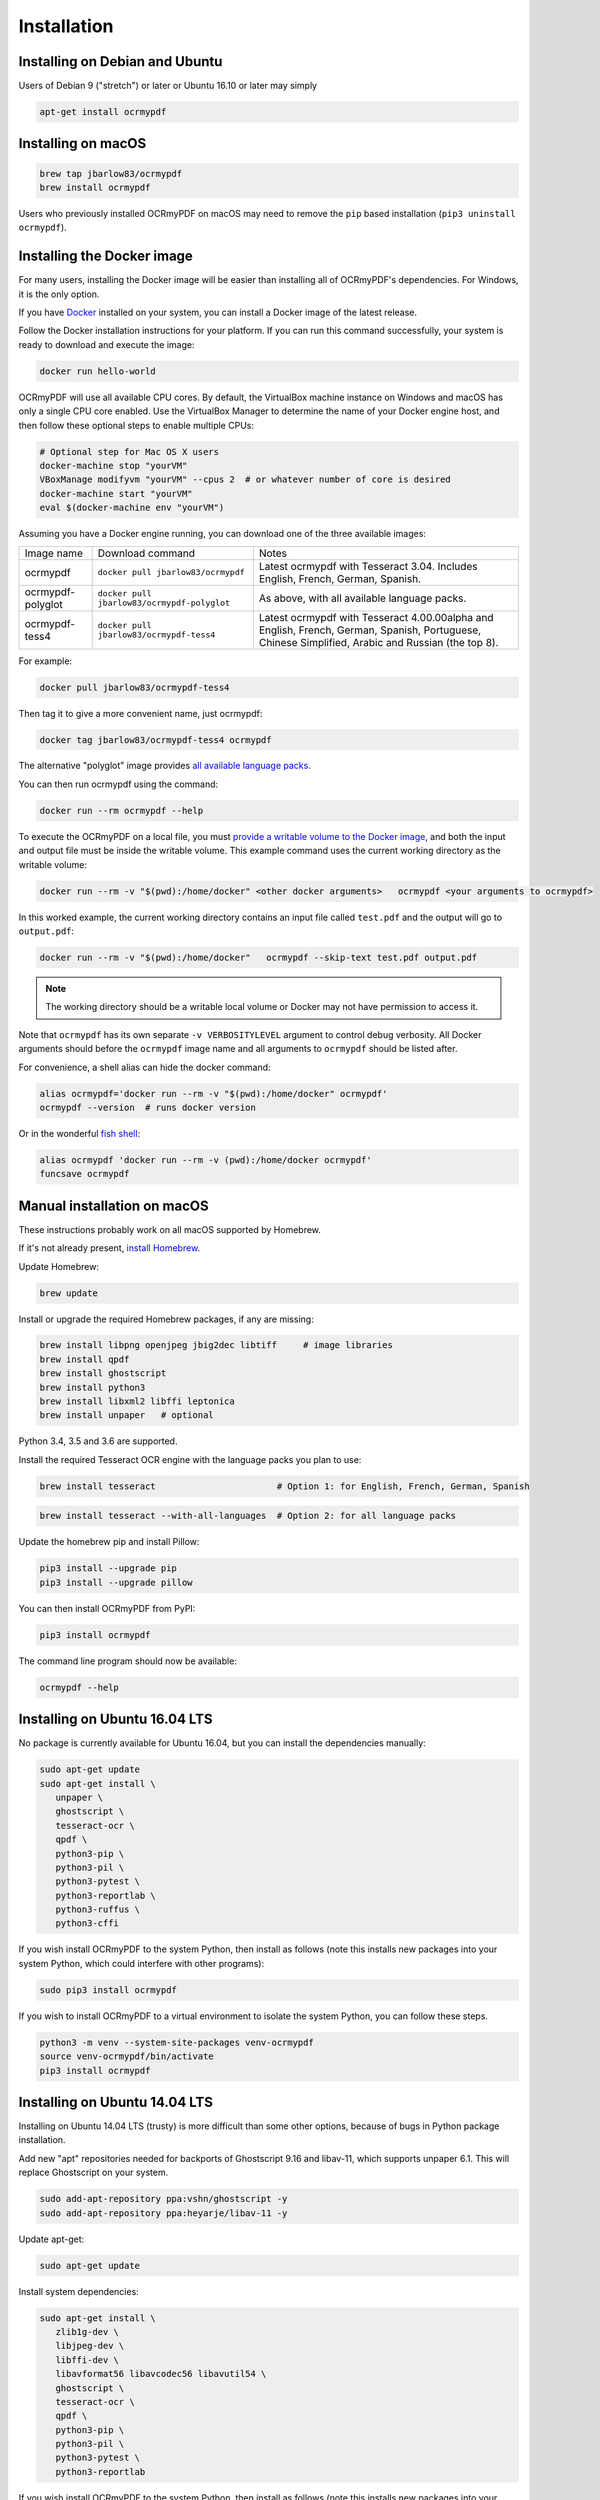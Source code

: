 Installation
============

Installing on Debian and Ubuntu
-------------------------------

Users of Debian 9 ("stretch") or later or Ubuntu 16.10 or later may simply

.. code-block:: bash

	apt-get install ocrmypdf


Installing on macOS
-------------------

.. code-block:: bash

   brew tap jbarlow83/ocrmypdf
   brew install ocrmypdf


Users who previously installed OCRmyPDF on macOS may need to remove the ``pip`` based installation (``pip3 uninstall ocrmypdf``).

.. _Docker:

Installing the Docker image
---------------------------

For many users, installing the Docker image will be easier than installing all of OCRmyPDF's dependencies. For Windows, it is the only option.

If you have `Docker <https://docs.docker.com/>`_ installed on your system, you can install
a Docker image of the latest release.

Follow the Docker installation instructions for your platform.  If you can run this command
successfully, your system is ready to download and execute the image:

.. code-block:: bash

   docker run hello-world
   
OCRmyPDF will use all available CPU cores.  By default, the VirtualBox machine instance on Windows and macOS has only a single CPU core enabled. Use the VirtualBox Manager to determine the name of your Docker engine host, and then follow these optional steps to enable multiple CPUs:

.. code-block:: bash

   # Optional step for Mac OS X users
   docker-machine stop "yourVM"
   VBoxManage modifyvm "yourVM" --cpus 2  # or whatever number of core is desired
   docker-machine start "yourVM"
   eval $(docker-machine env "yourVM")

Assuming you have a Docker engine running, you can download one of the three available images:

+-----------------------------+---------------------------------------------+---------------------------------------------------------------------------------+
| Image name                  | Download command                            | Notes                                                                           |
+-----------------------------+---------------------------------------------+---------------------------------------------------------------------------------+
| ocrmypdf                    | ``docker pull jbarlow83/ocrmypdf``          | Latest ocrmypdf with Tesseract 3.04. Includes English, French, German, Spanish. |
+-----------------------------+---------------------------------------------+---------------------------------------------------------------------------------+
| ocrmypdf-polyglot           | ``docker pull jbarlow83/ocrmypdf-polyglot`` | As above, with all available language packs.                                    |
+-----------------------------+---------------------------------------------+---------------------------------------------------------------------------------+
| ocrmypdf-tess4              | ``docker pull jbarlow83/ocrmypdf-tess4``    | Latest ocrmypdf with Tesseract 4.00.00alpha and English, French, German,        |
|                             |                                             | Spanish, Portuguese, Chinese Simplified, Arabic and Russian (the top 8).        |
+-----------------------------+---------------------------------------------+---------------------------------------------------------------------------------+

For example:

.. code-block:: bash

   docker pull jbarlow83/ocrmypdf-tess4

Then tag it to give a more convenient name, just ocrmypdf:

.. code-block:: bash

   docker tag jbarlow83/ocrmypdf-tess4 ocrmypdf

.. _docker-polyglot:

The alternative "polyglot" image provides `all available language packs <https://github.com/tesseract-ocr/tesseract/blob/master/doc/tesseract.1.asc#languages>`_.

You can then run ocrmypdf using the command:

.. code-block:: bash

   docker run --rm ocrmypdf --help
  
To execute the OCRmyPDF on a local file, you must `provide a writable volume to the Docker image <https://docs.docker.com/userguide/dockervolumes/>`_, and both the input and output file must be inside the writable volume.  This example command uses the current working directory as the writable volume:

.. code-block:: bash

   docker run --rm -v "$(pwd):/home/docker" <other docker arguments>   ocrmypdf <your arguments to ocrmypdf>

In this worked example, the current working directory contains an input file called ``test.pdf`` and the output will go to ``output.pdf``: 

.. code-block:: bash

   docker run --rm -v "$(pwd):/home/docker"   ocrmypdf --skip-text test.pdf output.pdf

.. note:: The working directory should be a writable local volume or Docker may not have permission to access it.

Note that ``ocrmypdf`` has its own separate ``-v VERBOSITYLEVEL`` argument to control debug verbosity. All Docker arguments should before the ``ocrmypdf`` image name and all arguments to ``ocrmypdf`` should be listed after.

For convenience, a shell alias can hide the docker command:

.. code-block:: bash

   alias ocrmypdf='docker run --rm -v "$(pwd):/home/docker" ocrmypdf' 
   ocrmypdf --version  # runs docker version

Or in the wonderful `fish shell <https://fishshell.com/>`_:

.. code-block:: fish

   alias ocrmypdf 'docker run --rm -v (pwd):/home/docker ocrmypdf'
   funcsave ocrmypdf


Manual installation on macOS
----------------------------

These instructions probably work on all macOS supported by Homebrew.

If it's not already present, `install Homebrew <http://brew.sh/>`_.

Update Homebrew:

.. code-block:: bash

   brew update
   
Install or upgrade the required Homebrew packages, if any are missing:

.. code-block:: bash

   brew install libpng openjpeg jbig2dec libtiff     # image libraries
   brew install qpdf
   brew install ghostscript
   brew install python3
   brew install libxml2 libffi leptonica
   brew install unpaper   # optional
   
Python 3.4, 3.5 and 3.6 are supported.

Install the required Tesseract OCR engine with the language packs you plan to use:
   
.. code-block:: bash

   brew install tesseract                       # Option 1: for English, French, German, Spanish

.. _macos-all-languages:

.. code-block:: bash
   
   brew install tesseract --with-all-languages  # Option 2: for all language packs 
   
Update the homebrew pip and install Pillow:

.. code-block:: bash

   pip3 install --upgrade pip
   pip3 install --upgrade pillow

You can then install OCRmyPDF from PyPI:

.. code-block:: bash

   pip3 install ocrmypdf

The command line program should now be available:

.. code-block:: bash

   ocrmypdf --help


Installing on Ubuntu 16.04 LTS
------------------------------

No package is currently available for Ubuntu 16.04, but you can install the dependencies manually:

.. code-block:: bash

   sudo apt-get update
   sudo apt-get install \
      unpaper \
      ghostscript \
      tesseract-ocr \
      qpdf \
      python3-pip \
      python3-pil \
      python3-pytest \
      python3-reportlab \
      python3-ruffus \
      python3-cffi

If you wish install OCRmyPDF to the system Python, then install as follows (note this installs new packages
into your system Python, which could interfere with other programs):

.. code-block:: bash

   sudo pip3 install ocrmypdf

If you wish to install OCRmyPDF to a virtual environment to isolate the system Python, you can
follow these steps.

.. code-block:: bash

   python3 -m venv --system-site-packages venv-ocrmypdf
   source venv-ocrmypdf/bin/activate
   pip3 install ocrmypdf


Installing on Ubuntu 14.04 LTS
------------------------------

Installing on Ubuntu 14.04 LTS (trusty) is more difficult than some other options, because of bugs in Python package installation.

Add new "apt" repositories needed for backports of Ghostscript 9.16 and libav-11, which supports unpaper 6.1. This will replace Ghostscript on your system.

.. code-block:: bash

   sudo add-apt-repository ppa:vshn/ghostscript -y 
   sudo add-apt-repository ppa:heyarje/libav-11 -y

Update apt-get:

.. code-block:: bash

   sudo apt-get update
   
Install system dependencies:

.. code-block:: bash

   sudo apt-get install \
      zlib1g-dev \
      libjpeg-dev \
      libffi-dev \
      libavformat56 libavcodec56 libavutil54 \
      ghostscript \
      tesseract-ocr \
      qpdf \
      python3-pip \
      python3-pil \
      python3-pytest \
      python3-reportlab

If you wish install OCRmyPDF to the system Python, then install as follows (note this installs new packages
into your system Python, which could interfere with other programs):

.. code-block:: bash

   sudo pip3 install ocrmypdf
   
If you wish to install OCRmyPDF to a virtual environment to isolate the system Python, you can
follow these steps.  This includes a workaround `for a known, unresolved issue in Ubuntu 14.04's ensurepip
package <http://www.thefourtheye.in/2014/12/Python-venv-problem-with-ensurepip-in-Ubuntu.html>`_:

.. code-block:: bash

   sudo apt-get install python3-venv
   python3 -m venv venv-ocrmypdf --without-pip
   source venv-ocrmypdf/bin/activate
   wget -O - -o /dev/null https://bootstrap.pypa.io/get-pip.py | python
   deactivate
   python3 -m venv --system-site-packages venv-ocrmypdf
   source venv-ocrmypdf/bin/activate
   pip install ocrmypdf

These installation instructions omit the optional dependency ``unpaper``, which is only available at version 0.4.2 in Ubuntu 14.04. The author could not find a backport of ``unpaper``, and created a .deb package to do the job of installing unpaper 6.1 (for x86 64-bit only):

.. code-block:: bash

   wget -q https://dl.dropboxusercontent.com/u/28971240/unpaper_6.1-1.deb -O unpaper_6.1-1.deb
   sudo dpkg -i unpaper_6.1-1.deb


Installing on Windows
---------------------

Direct installation on Windows is not possible.  Install the _`Docker` container as described above.  Ensure that your command prompt can run the docker "hello world" container.

Running on Windows
~~~~~~~~~~~~~~~~~~

The command line syntax to run ocrmypdf from a command prompt will resemble:

.. code-block:: bat

   docker run -v /c/Users/sampleuser:/home/docker ocrmypdf --skip-text test.pdf output.pdf

where /c/Users/sampleuser is a Unix representation of the Windows path C:\\Users\\sampleuser, assuming a user named "sampleuser" is running ocrmypdf on a file in their home directory, and the files "test.pdf" and "output.pdf" are in the sampleuser folder. The Windows user must have read and write permissions.
      
Installing HEAD revision from sources
-------------------------------------

If you have ``git`` and Python 3.4 or newer installed, you can install from source. When the ``pip`` installer runs,
it will alert you if dependencies are missing.

To install the HEAD revision from sources in the current Python 3 environment:

.. code-block:: bash

   pip3 install git+https://github.com/jbarlow83/OCRmyPDF.git

Or, to install in `development mode <https://pythonhosted.org/setuptools/setuptools.html#development-mode>`_,  allowing customization of OCRmyPDF, use the ``-e`` flag:

.. code-block:: bash

   pip3 install -e git+https://github.com/jbarlow83/OCRmyPDF.git
   
On certain Linux distributions such as Ubuntu, you may need to use 
run the install command as superuser:

.. code-block:: bash

   sudo pip3 install [-e] git+https://github.com/jbarlow83/OCRmyPDF.git
   
Note that this will alter your system's Python distribution. If you prefer 
to not install as superuser, you can install the package in a Python virtual environment:

.. code-block:: bash

   git clone -b master https://github.com/jbarlow83/OCRmyPDF.git
   python3 -m venv
   source venv/bin/activate
   cd OCRmyPDF
   pip3 install .

However, ``ocrmypdf`` will only be accessible on the system PATH after
you activate the virtual environment.

To run the program:

.. code-block:: bash
   
   ocrmypdf --help

If not yet installed, the script will notify you about dependencies that
need to be installed. The script requires specific versions of the
dependencies. Older version than the ones mentioned in the release notes
are likely not to be compatible to OCRmyPDF.
